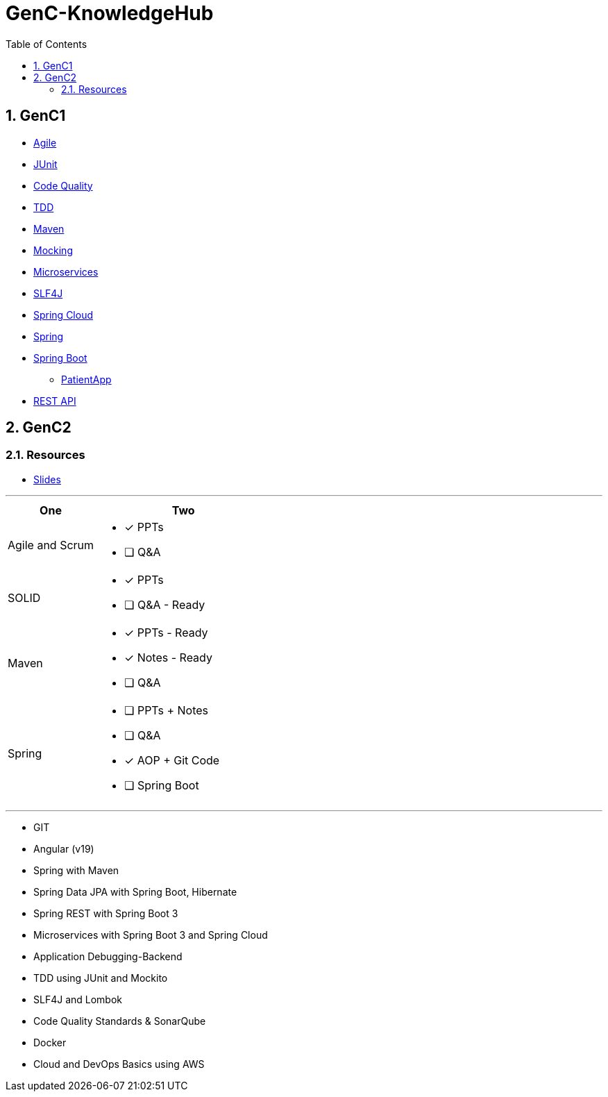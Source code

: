= GenC-KnowledgeHub
:toc: right
:toclevels: 5
:sectnums: 5


== GenC1


* link:gen-c/agile/gen-c-agile.adoc[Agile]
* link:gen-c/junit/junit.adoc[JUnit]
* link:gen-c/junit/code-quality.adoc[Code Quality]
* link:gen-c/junit/tdd.adoc[TDD]
* link:gen-c/maven/maven-genc.adoc[Maven]
* link:gen-c/mocking/mocking.adoc[Mocking]
* link:gen-c/ms/gen-c-ms.adoc[Microservices]
* link:gen-c/slf4j/slf4j.adoc[SLF4J]
* link:gen-c/spring/gen-c-spring-cloud.adoc[Spring Cloud]
* link:gen-c/spring/genc-spring-core.adoc[Spring]
* link:gen-c/spring/gen-c-springboot-1.adoc[Spring Boot]
** https://github.com/Naresh-Chaurasia/GenC-SpringBoot-PatientApp[PatientApp]
* link:gen-c/rest/gen-c-rest-1.adoc[REST API]

##############################################

== GenC2

=== Resources

* https://github.com/Naresh-Chaurasia/GenC-KnowledgeHub/tree/main/gen-c/slide[Slides]


---

[cols="1,2"]
|===
| One | Two

| Agile and Scrum
a|
- [x] PPTs
- [ ] Q&A

| SOLID
a|
- [x] PPTs
- [ ] Q&A - Ready

| Maven
a|
- [x] PPTs - Ready
- [x] Notes - Ready
- [ ] Q&A

| Spring
a|
- [ ] PPTs + Notes
- [ ] Q&A
- [x] AOP + Git Code
- [ ] Spring Boot

|===

---

* GIT
* Angular (v19)
* Spring with Maven
* Spring Data JPA with Spring Boot, Hibernate
* Spring REST with Spring Boot 3
* Microservices with Spring Boot 3 and Spring Cloud
* Application Debugging-Backend
* TDD using JUnit and Mockito
* SLF4J and Lombok
* Code Quality Standards & SonarQube
* Docker
* Cloud and DevOps Basics using AWS

